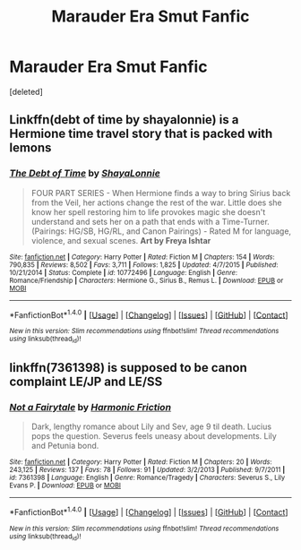 #+TITLE: Marauder Era Smut Fanfic

* Marauder Era Smut Fanfic
:PROPERTIES:
:Score: 2
:DateUnix: 1470043070.0
:DateShort: 2016-Aug-01
:FlairText: Request
:END:
[deleted]


** Linkffn(debt of time by shayalonnie) is a Hermione time travel story that is packed with lemons
:PROPERTIES:
:Author: Seeker0fTruth
:Score: 3
:DateUnix: 1470088293.0
:DateShort: 2016-Aug-02
:END:

*** [[http://www.fanfiction.net/s/10772496/1/][*/The Debt of Time/*]] by [[https://www.fanfiction.net/u/5869599/ShayaLonnie][/ShayaLonnie/]]

#+begin_quote
  FOUR PART SERIES - When Hermione finds a way to bring Sirius back from the Veil, her actions change the rest of the war. Little does she know her spell restoring him to life provokes magic she doesn't understand and sets her on a path that ends with a Time-Turner. (Pairings: HG/SB, HG/RL, and Canon Pairings) - Rated M for language, violence, and sexual scenes. *Art by Freya Ishtar*
#+end_quote

^{/Site/: [[http://www.fanfiction.net/][fanfiction.net]] *|* /Category/: Harry Potter *|* /Rated/: Fiction M *|* /Chapters/: 154 *|* /Words/: 790,835 *|* /Reviews/: 8,502 *|* /Favs/: 3,711 *|* /Follows/: 1,825 *|* /Updated/: 4/7/2015 *|* /Published/: 10/21/2014 *|* /Status/: Complete *|* /id/: 10772496 *|* /Language/: English *|* /Genre/: Romance/Friendship *|* /Characters/: Hermione G., Sirius B., Remus L. *|* /Download/: [[http://www.ff2ebook.com/old/ffn-bot/index.php?id=10772496&source=ff&filetype=epub][EPUB]] or [[http://www.ff2ebook.com/old/ffn-bot/index.php?id=10772496&source=ff&filetype=mobi][MOBI]]}

--------------

*FanfictionBot*^{1.4.0} *|* [[[https://github.com/tusing/reddit-ffn-bot/wiki/Usage][Usage]]] | [[[https://github.com/tusing/reddit-ffn-bot/wiki/Changelog][Changelog]]] | [[[https://github.com/tusing/reddit-ffn-bot/issues/][Issues]]] | [[[https://github.com/tusing/reddit-ffn-bot/][GitHub]]] | [[[https://www.reddit.com/message/compose?to=tusing][Contact]]]

^{/New in this version: Slim recommendations using/ ffnbot!slim! /Thread recommendations using/ linksub(thread_id)!}
:PROPERTIES:
:Author: FanfictionBot
:Score: 1
:DateUnix: 1470088320.0
:DateShort: 2016-Aug-02
:END:


** linkffn(7361398) is supposed to be canon complaint LE/JP and LE/SS
:PROPERTIES:
:Author: _awesaum_
:Score: 2
:DateUnix: 1470056957.0
:DateShort: 2016-Aug-01
:END:

*** [[http://www.fanfiction.net/s/7361398/1/][*/Not a Fairytale/*]] by [[https://www.fanfiction.net/u/378076/Harmonic-Friction][/Harmonic Friction/]]

#+begin_quote
  Dark, lengthy romance about Lily and Sev, age 9 til death. Lucius pops the question. Severus feels uneasy about developments. Lily and Petunia bond.
#+end_quote

^{/Site/: [[http://www.fanfiction.net/][fanfiction.net]] *|* /Category/: Harry Potter *|* /Rated/: Fiction M *|* /Chapters/: 20 *|* /Words/: 243,125 *|* /Reviews/: 137 *|* /Favs/: 78 *|* /Follows/: 91 *|* /Updated/: 3/2/2013 *|* /Published/: 9/7/2011 *|* /id/: 7361398 *|* /Language/: English *|* /Genre/: Romance/Tragedy *|* /Characters/: Severus S., Lily Evans P. *|* /Download/: [[http://www.ff2ebook.com/old/ffn-bot/index.php?id=7361398&source=ff&filetype=epub][EPUB]] or [[http://www.ff2ebook.com/old/ffn-bot/index.php?id=7361398&source=ff&filetype=mobi][MOBI]]}

--------------

*FanfictionBot*^{1.4.0} *|* [[[https://github.com/tusing/reddit-ffn-bot/wiki/Usage][Usage]]] | [[[https://github.com/tusing/reddit-ffn-bot/wiki/Changelog][Changelog]]] | [[[https://github.com/tusing/reddit-ffn-bot/issues/][Issues]]] | [[[https://github.com/tusing/reddit-ffn-bot/][GitHub]]] | [[[https://www.reddit.com/message/compose?to=tusing][Contact]]]

^{/New in this version: Slim recommendations using/ ffnbot!slim! /Thread recommendations using/ linksub(thread_id)!}
:PROPERTIES:
:Author: FanfictionBot
:Score: 1
:DateUnix: 1470056964.0
:DateShort: 2016-Aug-01
:END:
